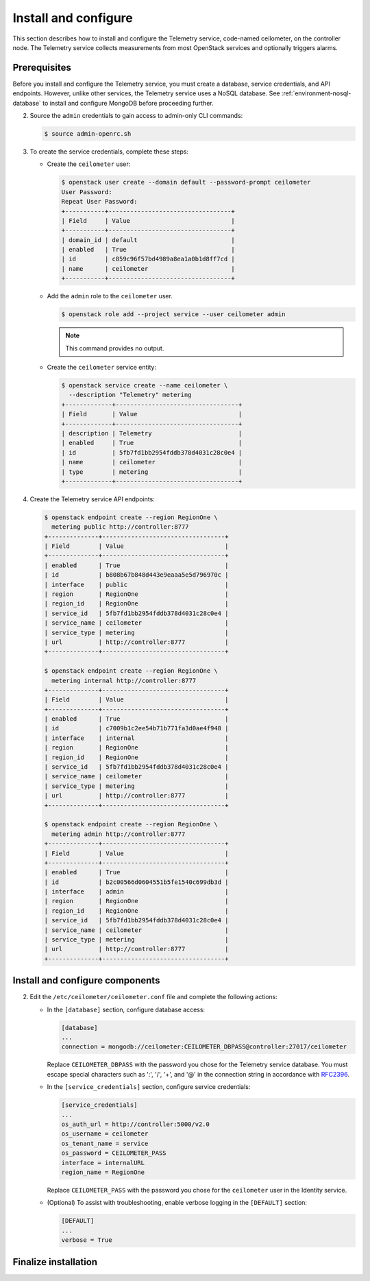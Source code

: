 Install and configure
~~~~~~~~~~~~~~~~~~~~~

This section describes how to install and configure the Telemetry
service, code-named ceilometer, on the controller node. The Telemetry
service collects measurements from most OpenStack services and
optionally triggers alarms.

Prerequisites
-------------

Before you install and configure the Telemetry service, you must
create a database, service credentials, and API endpoints. However,
unlike other services, the Telemetry service uses a NoSQL database.
See :ref:`environment-nosql-database` to install and configure
MongoDB before proceeding further.

.. only:: obs or ubuntu or debian

   1. Create the ``ceilometer`` database:

      .. code-block:: console

         # mongo --host controller --eval '
           db = db.getSiblingDB("ceilometer");
           db.addUser({user: "ceilometer",
           pwd: "CEILOMETER_DBPASS",
           roles: [ "readWrite", "dbAdmin" ]})'

         MongoDB shell version: 2.4.x
         connecting to: controller:27017/test
         {
          "user" : "ceilometer",
          "pwd" : "72f25aeee7ad4be52437d7cd3fc60f6f",
          "roles" : [
           "readWrite",
           "dbAdmin"
          ],
          "_id" : ObjectId("5489c22270d7fad1ba631dc3")
         }

      Replace ``CEILOMETER_DBPASS`` with a suitable password.

.. only:: rdo

   1. Create the ``ceilometer`` database:

      .. code-block:: console

         # mongo --host controller --eval '
           db = db.getSiblingDB("ceilometer");
           db.createUser({user: "ceilometer",
           pwd: "CEILOMETER_DBPASS",
           roles: [ "readWrite", "dbAdmin" ]})'

         MongoDB shell version: 2.6.x
         connecting to: controller:27017/test
         Successfully added user: { "user" : "ceilometer", "roles" : [ "readWrite", "dbAdmin" ] }

      Replace ``CEILOMETER_DBPASS`` with a suitable password.

2. Source the ``admin`` credentials to gain access to admin-only
   CLI commands:

   .. code-block:: console

      $ source admin-openrc.sh

3. To create the service credentials, complete these steps:

   * Create the ``ceilometer`` user:

     .. code-block:: console

        $ openstack user create --domain default --password-prompt ceilometer
        User Password:
        Repeat User Password:
        +-----------+----------------------------------+
        | Field     | Value                            |
        +-----------+----------------------------------+
        | domain_id | default                          |
        | enabled   | True                             |
        | id        | c859c96f57bd4989a8ea1a0b1d8ff7cd |
        | name      | ceilometer                       |
        +-----------+----------------------------------+

   * Add the ``admin`` role to the ``ceilometer`` user.

     .. code-block:: console

        $ openstack role add --project service --user ceilometer admin

     .. note::

        This command provides no output.

   * Create the ``ceilometer`` service entity:

     .. code-block:: console

        $ openstack service create --name ceilometer \
          --description "Telemetry" metering
        +-------------+----------------------------------+
        | Field       | Value                            |
        +-------------+----------------------------------+
        | description | Telemetry                        |
        | enabled     | True                             |
        | id          | 5fb7fd1bb2954fddb378d4031c28c0e4 |
        | name        | ceilometer                       |
        | type        | metering                         |
        +-------------+----------------------------------+

4. Create the Telemetry service API endpoints:

   .. code-block:: console

      $ openstack endpoint create --region RegionOne \
        metering public http://controller:8777
      +--------------+----------------------------------+
      | Field        | Value                            |
      +--------------+----------------------------------+
      | enabled      | True                             |
      | id           | b808b67b848d443e9eaaa5e5d796970c |
      | interface    | public                           |
      | region       | RegionOne                        |
      | region_id    | RegionOne                        |
      | service_id   | 5fb7fd1bb2954fddb378d4031c28c0e4 |
      | service_name | ceilometer                       |
      | service_type | metering                         |
      | url          | http://controller:8777           |
      +--------------+----------------------------------+

      $ openstack endpoint create --region RegionOne \
        metering internal http://controller:8777
      +--------------+----------------------------------+
      | Field        | Value                            |
      +--------------+----------------------------------+
      | enabled      | True                             |
      | id           | c7009b1c2ee54b71b771fa3d0ae4f948 |
      | interface    | internal                         |
      | region       | RegionOne                        |
      | region_id    | RegionOne                        |
      | service_id   | 5fb7fd1bb2954fddb378d4031c28c0e4 |
      | service_name | ceilometer                       |
      | service_type | metering                         |
      | url          | http://controller:8777           |
      +--------------+----------------------------------+

      $ openstack endpoint create --region RegionOne \
        metering admin http://controller:8777
      +--------------+----------------------------------+
      | Field        | Value                            |
      +--------------+----------------------------------+
      | enabled      | True                             |
      | id           | b2c00566d0604551b5fe1540c699db3d |
      | interface    | admin                            |
      | region       | RegionOne                        |
      | region_id    | RegionOne                        |
      | service_id   | 5fb7fd1bb2954fddb378d4031c28c0e4 |
      | service_name | ceilometer                       |
      | service_type | metering                         |
      | url          | http://controller:8777           |
      +--------------+----------------------------------+

Install and configure components
--------------------------------

.. only:: obs

   #. Install the packages:

      .. code-block:: console

         # zypper install openstack-ceilometer-api \
           openstack-ceilometer-collector \
           openstack-ceilometer-agent-notification \
           openstack-ceilometer-agent-central python-ceilometerclient

.. only:: rdo

   #. Install the packages:

      .. code-block:: console

         # yum install openstack-ceilometer-api \
           openstack-ceilometer-collector openstack-ceilometer-notification \
           openstack-ceilometer-central python-ceilometerclient

.. only:: ubuntu or debian

   #. Install the packages:

      .. code-block:: console

         # apt-get install ceilometer-api ceilometer-collector \
           ceilometer-agent-central ceilometer-agent-notification
           python-ceilometerclient

      .. only:: debian

         Respond to prompts for
         :doc:`Identity service credentials <debconf/debconf-keystone-authtoken>`,
         :doc:`service endpoint registration <debconf/debconf-api-endpoints>`,
         and :doc:`message broker credentials <debconf/debconf-rabbitmq>`.

2. Edit the ``/etc/ceilometer/ceilometer.conf`` file and complete
   the following actions:

   * In the ``[database]`` section, configure database access:

     .. code-block:: ini

        [database]
        ...
        connection = mongodb://ceilometer:CEILOMETER_DBPASS@controller:27017/ceilometer

     Replace ``CEILOMETER_DBPASS`` with the password you chose for the
     Telemetry service database. You must escape special characters such
     as ':', '/', '+', and '@' in the connection string in accordance
     with `RFC2396 <https://www.ietf.org/rfc/rfc2396.txt>`_.

   .. only:: obs or rdo or ubuntu

      * In the ``[DEFAULT]`` and ``[oslo_messaging_rabbit]`` sections,
        configure ``RabbitMQ`` message queue access:

        .. code-block:: ini

           [DEFAULT]
           ...
           rpc_backend = rabbit

           [oslo_messaging_rabbit]
           ...
           rabbit_host = controller
           rabbit_userid = openstack
           rabbit_password = RABBIT_PASS

        Replace ``RABBIT_PASS`` with the password you chose for the
        ``openstack`` account in ``RabbitMQ``.

      * In the ``[DEFAULT]`` and ``[keystone_authtoken]`` sections,
        configure Identity service access:

        .. code-block:: ini

           [DEFAULT]
           ...
           auth_strategy = keystone

           [keystone_authtoken]
           ...
           auth_uri = http://controller:5000
           auth_url = http://controller:35357
           memcached_servers = controller:11211
           auth_type = password
           project_domain_name = default
           user_domain_name = default
           project_name = service
           username = ceilometer
           password = CEILOMETER_PASS

        Replace ``CEILOMETER_PASS`` with the password you chose for
        the ``ceilometer`` user in the Identity service.

   * In the ``[service_credentials]`` section, configure service credentials:

     .. code-block:: ini

        [service_credentials]
        ...
        os_auth_url = http://controller:5000/v2.0
        os_username = ceilometer
        os_tenant_name = service
        os_password = CEILOMETER_PASS
        interface = internalURL
        region_name = RegionOne

     Replace ``CEILOMETER_PASS`` with the password you chose for
     the ``ceilometer`` user in the Identity service.

   .. only:: obs

      * In the ``[collector]`` section, configure the dispatcher:

        .. code-block:: ini

           [collector]
           ...
           dispatcher = database

   * (Optional) To assist with troubleshooting, enable verbose
     logging in the ``[DEFAULT]`` section:

     .. code-block:: ini

        [DEFAULT]
        ...
        verbose = True

Finalize installation
---------------------

.. only:: obs

   * Start the Telemetry services and configure them to start when the
     system boots:

     .. code-block:: console

        # systemctl enable openstack-ceilometer-api.service \
          openstack-ceilometer-agent-notification.service \
          openstack-ceilometer-agent-central.service \
          openstack-ceilometer-collector.service
        # systemctl start openstack-ceilometer-api.service \
          openstack-ceilometer-agent-notification.service \
          openstack-ceilometer-agent-central.service \
          openstack-ceilometer-collector.service

.. only:: rdo

   * Start the Telemetry services and configure them to start when the
     system boots:

     .. code-block:: console

        # systemctl enable openstack-ceilometer-api.service \
          openstack-ceilometer-notification.service \
          openstack-ceilometer-central.service \
          openstack-ceilometer-collector.service
        # systemctl start openstack-ceilometer-api.service \
          openstack-ceilometer-notification.service \
          openstack-ceilometer-central.service \
          openstack-ceilometer-collector.service

.. only:: ubuntu or debian

   * Restart the Telemetry services:

     .. code-block:: console

        # service ceilometer-agent-central restart
        # service ceilometer-agent-notification restart
        # service ceilometer-api restart
        # service ceilometer-collector restart
